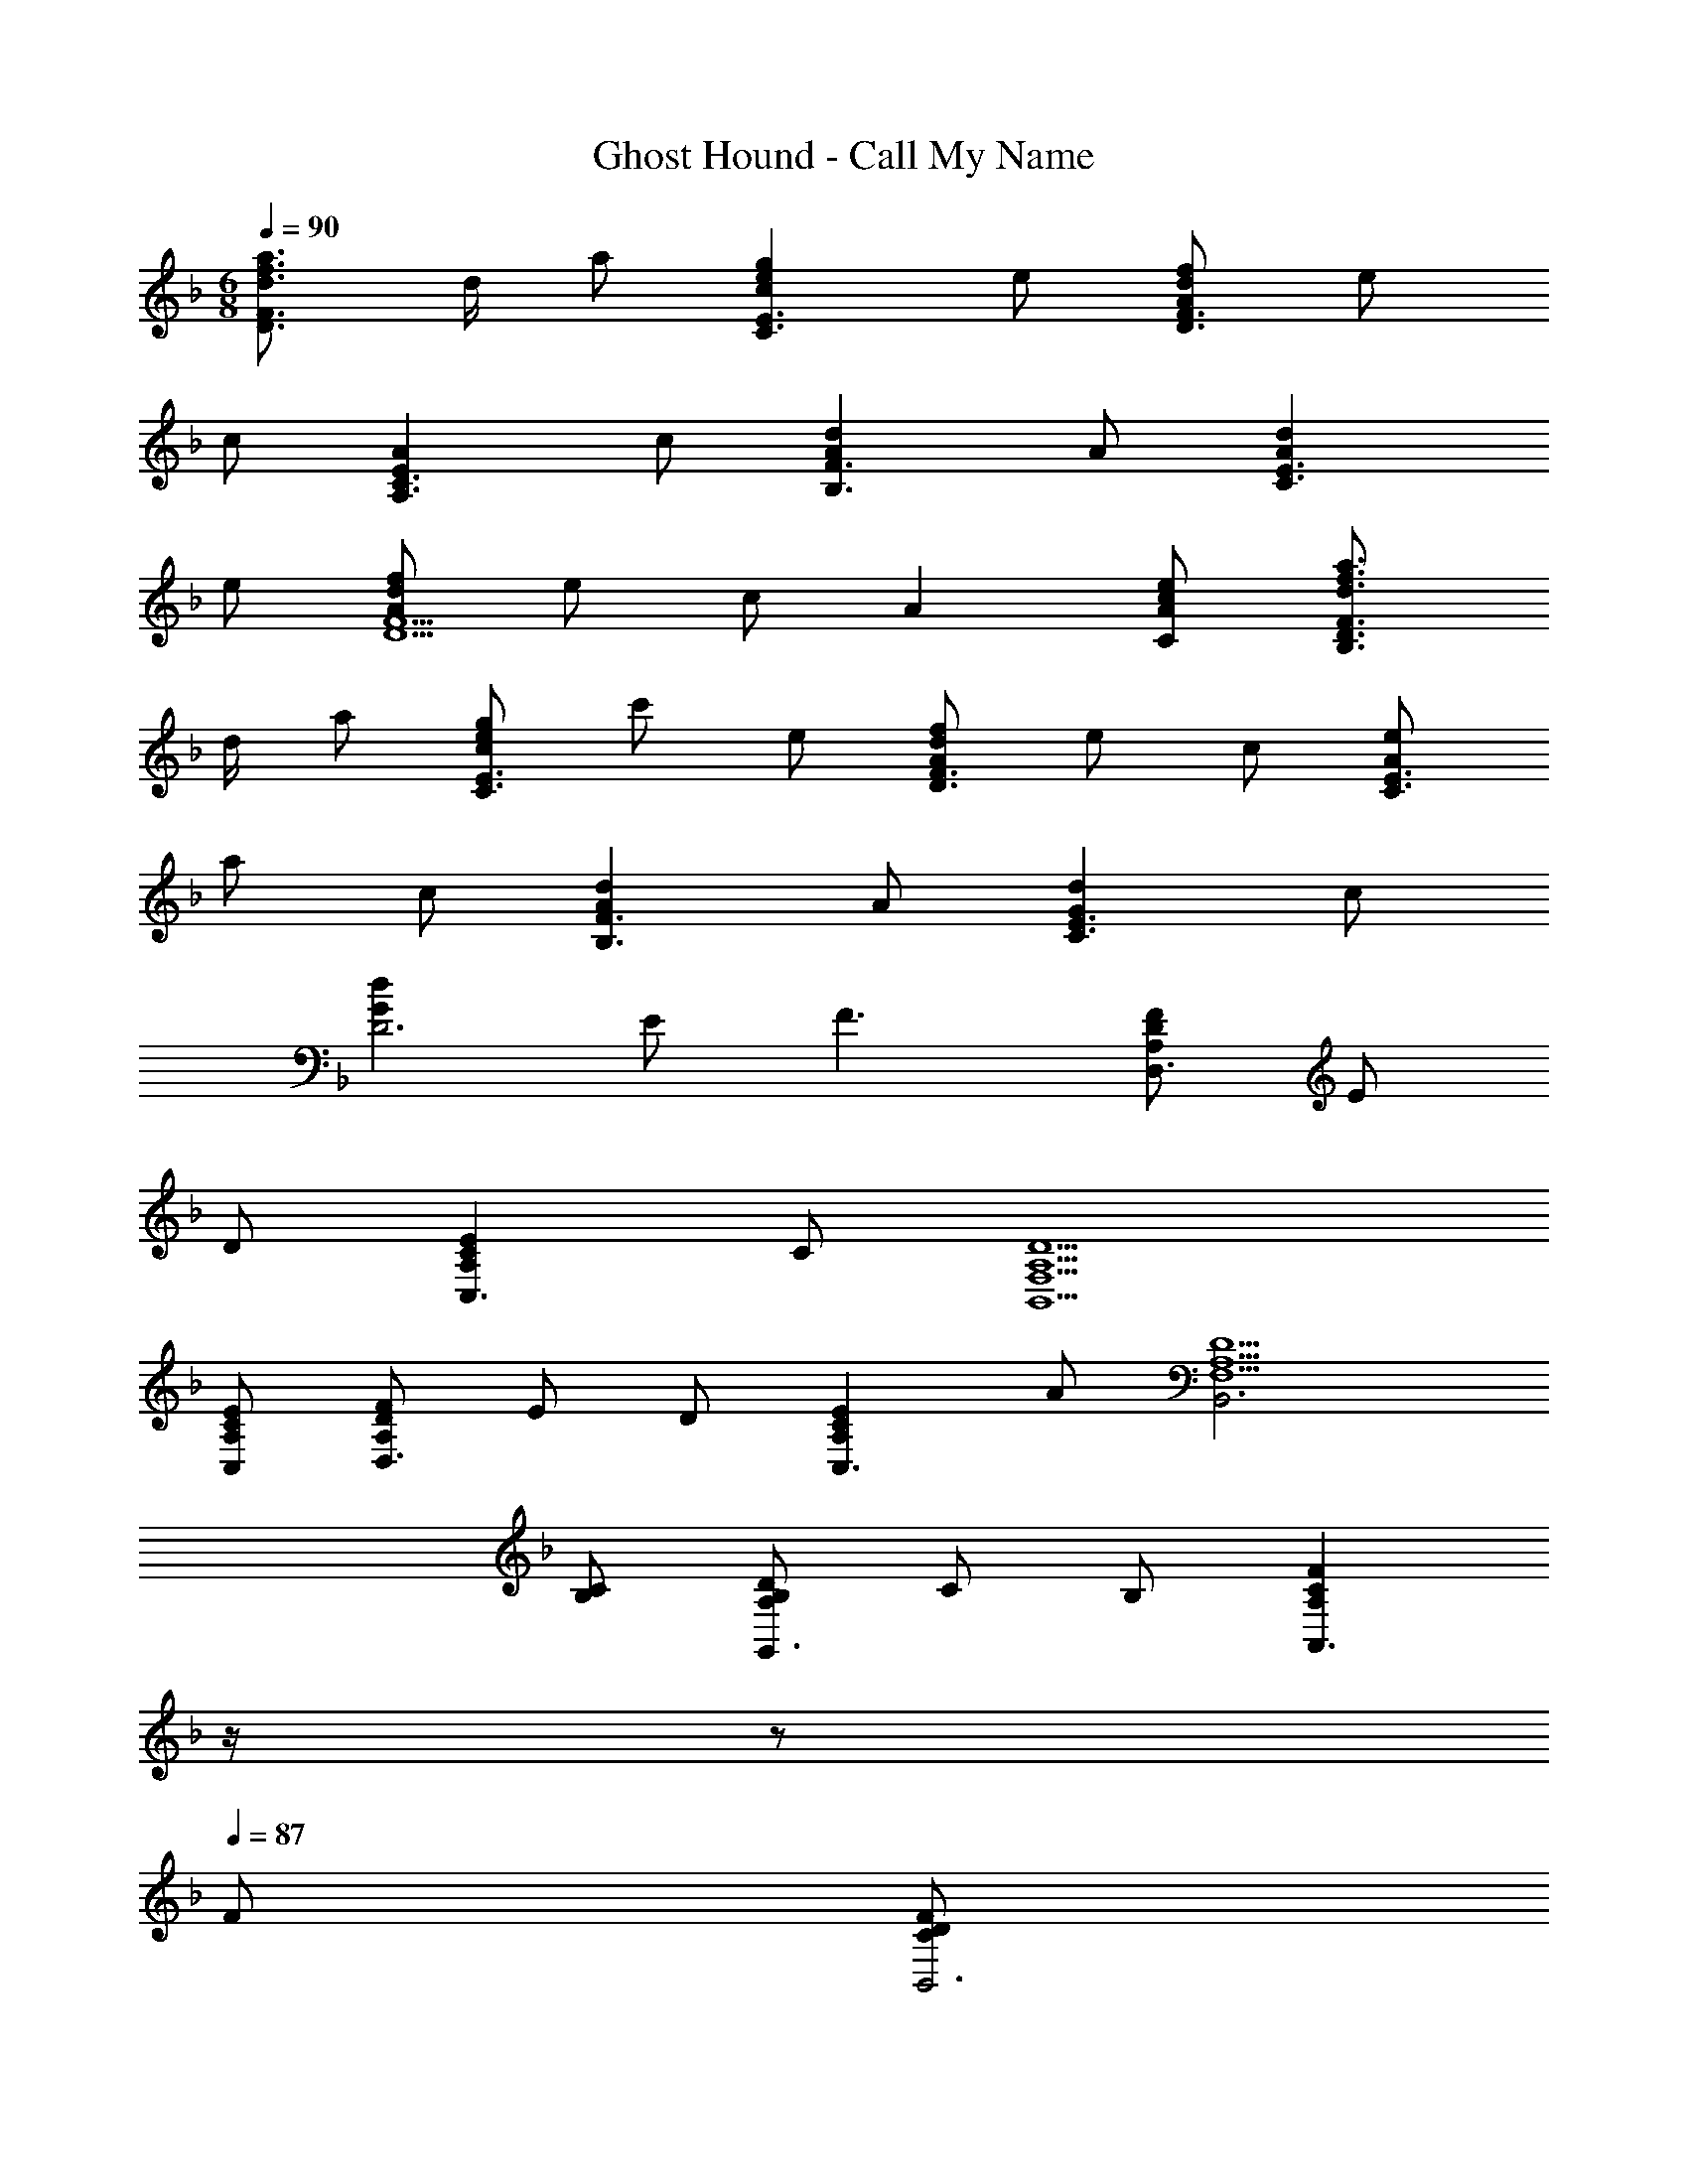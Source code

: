 X: 1
T: Ghost Hound - Call My Name
Z: ABC Generated by Starbound Composer
L: 1/4
M: 6/8
Q: 1/4=90
K: F
[d3/4f3/4a3/4D3/2F3/2] d/4 a/2 [cegC3/2E3/2] e/2 [A/2d/2f/2D3/2F3/2] e/2 
c/2 [EAA,3/2C3/2] c/2 [AdB,3/2F3/2] A/2 [AdC3/2E3/2] 
e/2 [A/2d/2f/2D5/2F5/2] e/2 c/2 A [A/2c/2e/2C/2] [d3/4f3/4a3/4B,3/2D3/2F3/2] 
d/4 a/2 [c/2e/2g/2C3/2E3/2] c'/2 e/2 [A/2d/2f/2D3/2F3/2] e/2 c/2 [A/2e/2C3/2E3/2] 
a/2 c/2 [AdB,3/2F3/2] A/2 [GdC3/2E3/2] c/2 
[GdD3] E/2 F3/2 [A,/2D/2F/2D,3/2] E/2 
D/2 [A,CEC,3/2] C/2 [F,5/2A,5/2D5/2B,,5/2] 
[A,/2C/2E/2C,/2] [A,/2D/2F/2D,3/2] E/2 D/2 [A,CEC,3/2] A/2 [F,5/2A,5/2D5/2B,,3] 
[B,/2C/2] [A,/2B,/2D/2G,,3/2] C/2 B,/2 [z/4A,CFA,,3/2] 
Q: 1/4=89
z/4 
Q: 1/4=88
z/2 
Q: 1/4=87
F/2 [z/4C/2D/2F/2B,,3] 
Q: 1/4=90
z/4 
E/2 D/2 F G/2 [B,/2D/2F/2G,,3] E/2 D/2 
D A/2 [G,=B,EA,,3/2] B,/2 [z/4A,3/2^C3/2A,,3/2] 
Q: 1/4=89
z/4 
Q: 1/4=88
z/2 
Q: 1/4=87
z/2 [z/4A,/2D/2F/2D,3/2] 
Q: 1/4=90
z/4 E/2 D/2 [A,=CEC,3/2] C/2 [F,A,DB,,3] 
f/2 e c/2 [D/2F/2A/2D,3/2] E/2 D/2 [A,CEC,3/2] 
c/2 [F,A,DB,,3] d/2 c [C/2A/2] [A,/2_B,/2D/2F/2G,,3/2] 
C/2 B,/2 [z/4A,CFA,,3/2] 
Q: 1/4=89
z/4 
Q: 1/4=88
z/2 
Q: 1/4=87
F/2 [z/4C/2D/2F/2A/2B,,3] 
Q: 1/4=90
z/4 E/2 D/2 
[C/2F/2] D/2 [F/2G/2] [^C/2F/2^G/2B,,3] =G/2 F/2 [C^G] 
[F/2B/2] [=C3/2F3/2=G3/2c3/2C,3/2] [C3/2E3/2G3/2C,3/2] [B,,/2DFA] 
F,/2 [A/2A,/2] [C/2A] D/2 [G/2F/2] [C,/2Ec] G,/2 [A/2C/2] 
[E,/2E] G,/2 [F/2C/2] [D,/2DE] A,/2 [E/2D/2] [z/4F,/2E] 
Q: 1/4=89
z/4 
Q: 1/4=88
D/2 
Q: 1/4=87
[F/2A,/2] [z/4D,/2] 
Q: 1/4=90
z/4 A,/2 D/2 [C,/2F] A,/2 [G/2C/2] [B,,/2DFA] 
F,/2 [A/2A,/2] [C/2A] D/2 [G/2F/2] [A,,/2Ec] G,/2 [A/2C/2] 
[EA,,3/2G,3/2] C/2 [G,,/2B,3/2D3/2] F,/2 A,/2 [B,/2F] D/2 
[G/2F/2] [=B,EAA,,3/2G,3/2] B,/2 [z/4A,3/2^C3/2A,,3/2] 
Q: 1/4=89
z/4 
Q: 1/4=88
z/2 
Q: 1/4=87
z/2 [z/4D/2F/2A/2D,3] 
Q: 1/4=90
z/4 
A,/2 D/2 F G/2 [^C,/2CFA] A,/2 [f/2C/2] 
[F/2e] A/2 [d/2F/2] [=C/2A/2=C,3] A,/2 F/2 e/2 [G/2d/2] 
[F/2A/2] [B,/2D/2G/2=B,,3] d/2 A/2 [D/2G/2] F/2 E/2 [G,,/2A,_B,DF] 
F,/2 [E/2B,/2] [A,,/2A,CF] G,/2 [G/2C/2] [_B,,/2B,2D2A2] F,/2 A,/2 
C/2 [G/2D] F/2 [E,,/2=B,3/2D3/2A3/2] =B,,/2 [z/2E,2] B,/2 D/2 
A/2 [G,/2B,/2E/2A,,5/2] E,/2 B,/2 [z/4^CF] 
Q: 1/4=89
z/4 
Q: 1/4=88
z/2 
Q: 1/4=87
[G/2A,,/2] [z/4D/2F/2D,3] 
Q: 1/4=90
z/4 
A,/2 a/2 [F/2e/2] d/2 [G/2A/2] [C/2F/2A/2^C,3] A,/2 [A/2f/2] 
[Fe] d/2 [F/2A/2c/2=C,3] d/2 A/2 F/2 [A,/2G/2] 
[D/2F/2] [B,/2D/2G/2B,,3] [A/2d/2] G/2 F E/2 [G,,/2A,_B,DF] 
F,/2 [E/2B,/2] [A,,/2A,=CF] G,/2 [G/2C/2] [_B,,/2DAc] F,/2 [A/2A,/2] 
C/2 D/2 F/2 [F,5/2A,5/2B,5/2D5/2G,,3] 
C/2 [F/2G,3A,3C3E3A,,3] G/2 A/2 [z/4c] 
Q: 1/4=89
z/4 
Q: 1/4=88
z/2 
Q: 1/4=87
B/2 [z/4C/2E/2A/2D,3] 
Q: 1/4=90
z/4 
A,/2 C/2 E/2 F/2 A/2 [D/2G/2D,3] =B,/2 D/2 
[Gd] G/2 [C/2D/2E/2D,3] A,/2 C/2 E/2 F/2 
A/2 [D/2G/2D,3] B,/2 D/2 d3/2 [D3/2F3/2A3/2B,,3/2] 
[C3/2_E3/2G3/2^G,,3/2] [z93/16_B,6^C6F6^F,,6] 
[z/16F,99/16] [z/16A,49/8] [z/16=C97/16] [=E6D,,6] 
